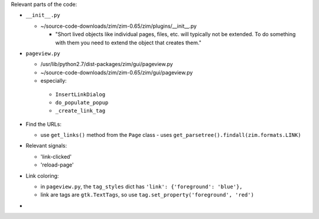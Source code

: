 
Relevant parts of the code:

- ``__init__.py``

  - ~/source-code-downloads/zim/zim-0.65/zim/plugins/__init__.py

    - "Short lived objects like individual pages, files, etc. will typically
      not be extended. To do something with them you need to extend the object
      that creates them."

- ``pageview.py``

  - /usr/lib/python2.7/dist-packages/zim/gui/pageview.py
  - ~/source-code-downloads/zim/zim-0.65/zim/gui/pageview.py
  - especially:

   - ``InsertLinkDialog``
   - ``do_populate_popup``
   - ``_create_link_tag``

- Find the URLs:

  - use ``get_links()`` method from the ``Page`` class
    - uses ``get_parsetree().findall(zim.formats.LINK)``

- Relevant signals:

  - 'link-clicked'
  - 'reload-page'

- Link coloring:

  - in ``pageview.py``, the ``tag_styles`` dict has ``'link': {'foreground': 'blue'},``
  - link are tags are ``gtk.TextTags``, so use ``tag.set_property('foreground', 'red')``

-

